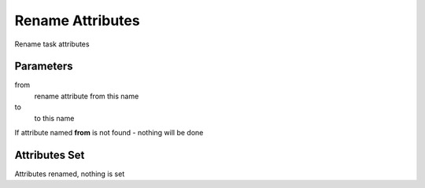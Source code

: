 .. _nodes/core/rename_attrib:

=================
Rename Attributes
=================

Rename task attributes

Parameters
==========

from
    rename attribute from this name
to
    to this name

If attribute named **from** is not found - nothing will be done

Attributes Set
==============

Attributes renamed, nothing is set
